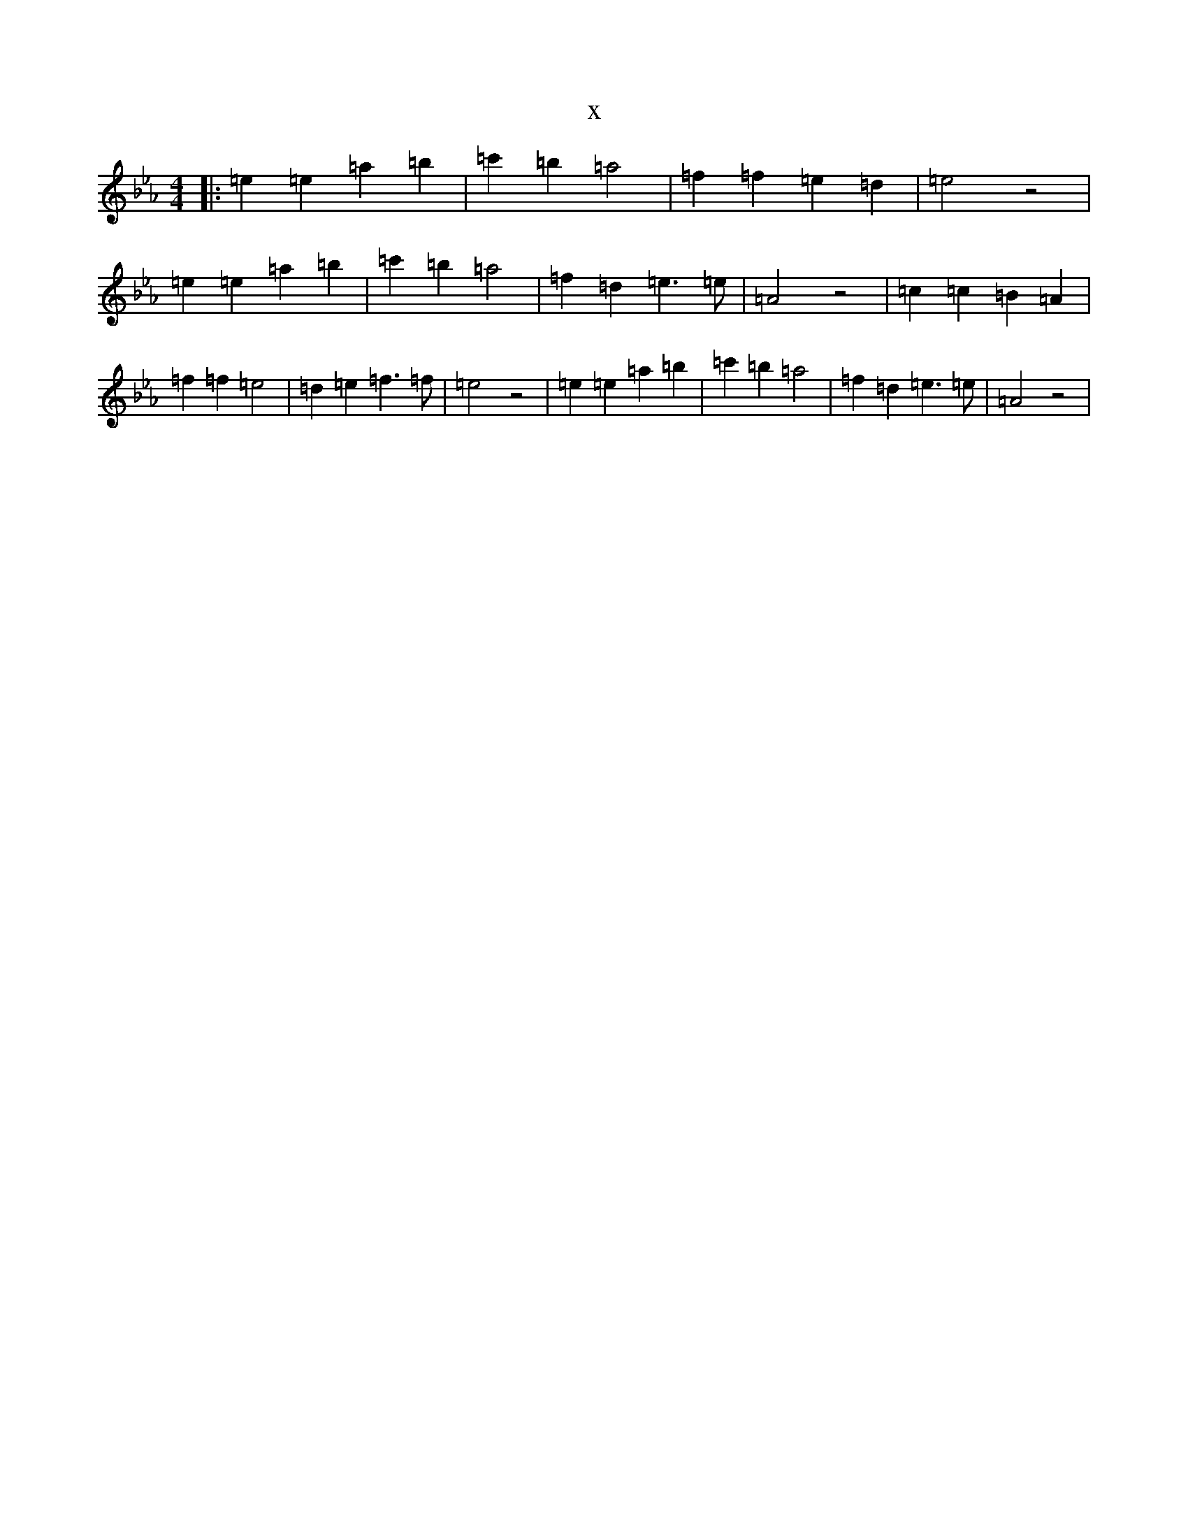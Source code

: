 X:14600
T:x
L:1/8
M:4/4
K: C minor
|:=e2=e2=a2=b2|=c'2=b2=a4|=f2=f2=e2=d2|=e4z4|=e2=e2=a2=b2|=c'2=b2=a4|=f2=d2=e3=e|=A4z4|=c2=c2=B2=A2|=f2=f2=e4|=d2=e2=f3=f|=e4z4|=e2=e2=a2=b2|=c'2=b2=a4|=f2=d2=e3=e|=A4z4|